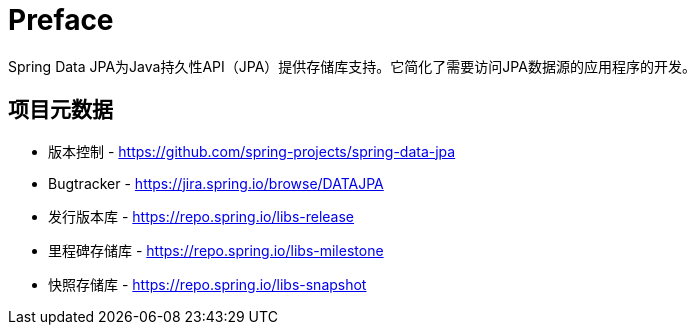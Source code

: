 [[preface]]
= Preface

Spring Data JPA为Java持久性API（JPA）提供存储库支持。它简化了需要访问JPA数据源的应用程序的开发。
[[project]]
== 项目元数据

* 版本控制 - https://github.com/spring-projects/spring-data-jpa
* Bugtracker - https://jira.spring.io/browse/DATAJPA
* 发行版本库 - https://repo.spring.io/libs-release
* 里程碑存储库 - https://repo.spring.io/libs-milestone
* 快照存储库 - https://repo.spring.io/libs-snapshot
